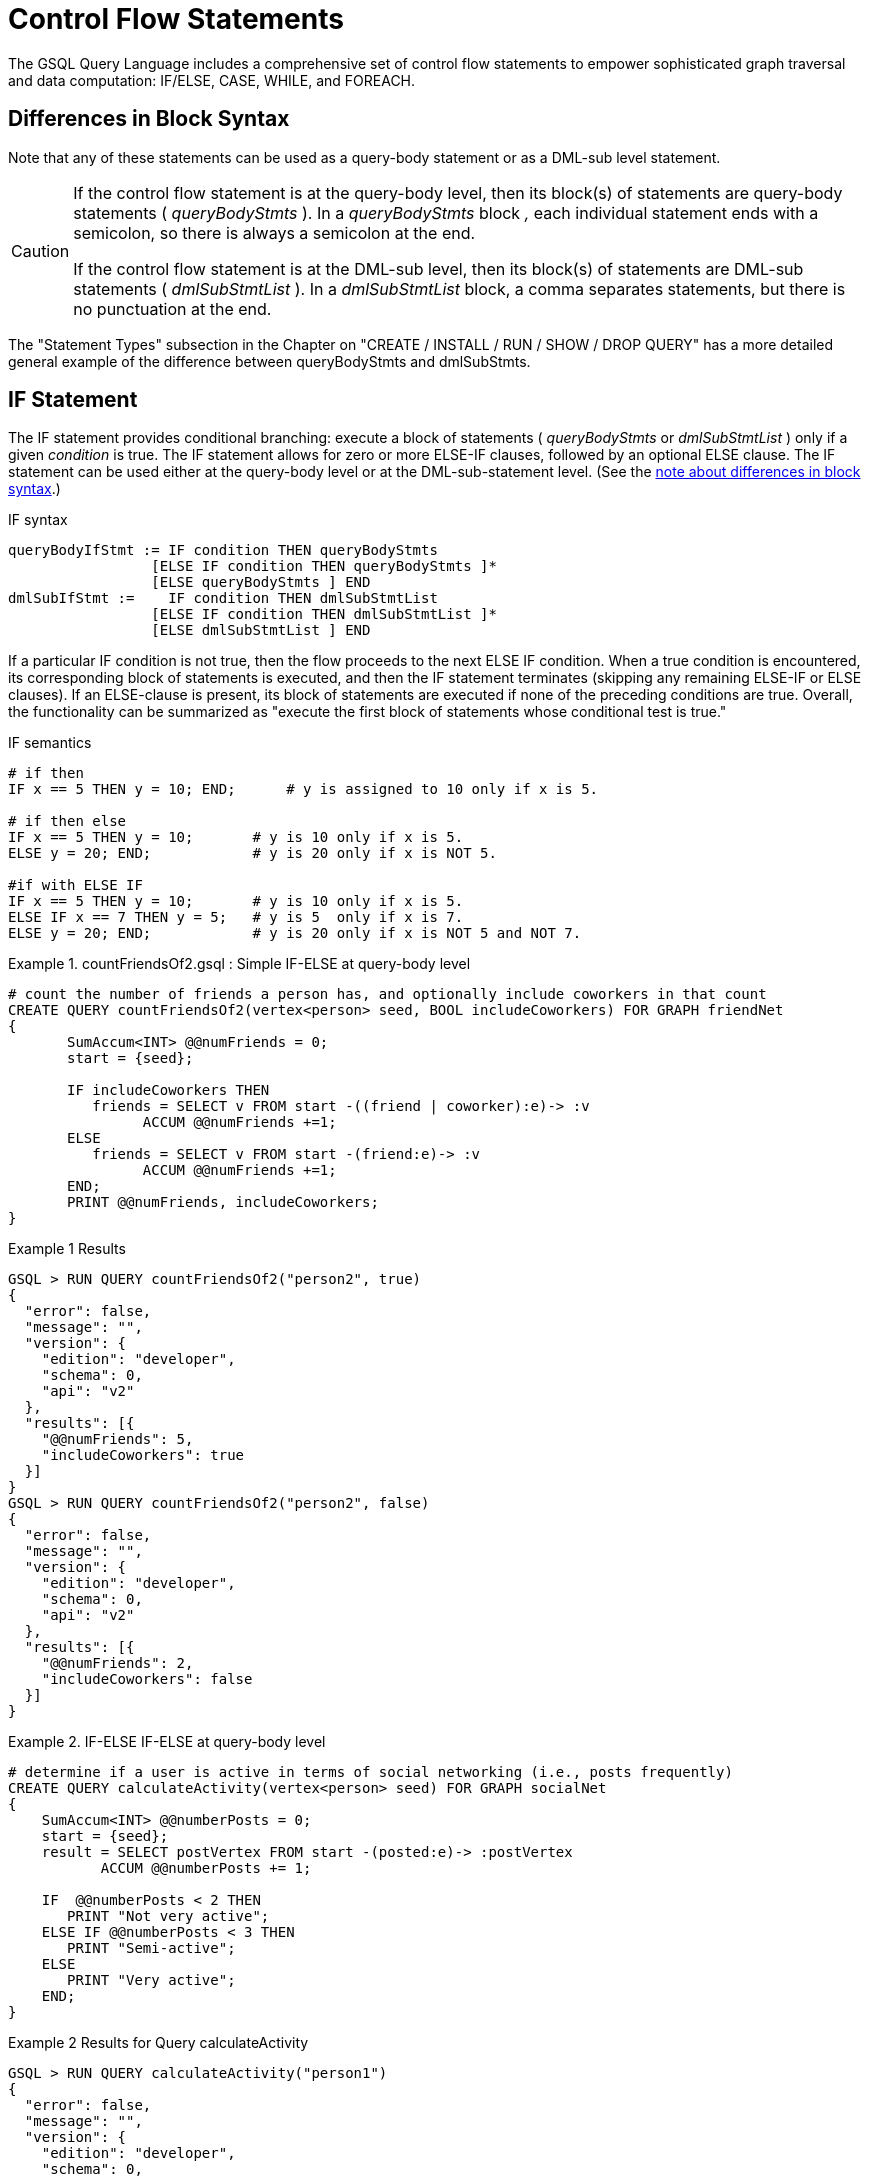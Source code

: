 = Control Flow Statements

The GSQL Query Language includes a comprehensive set of control flow statements to empower sophisticated graph traversal and data computation: IF/ELSE, CASE, WHILE, and FOREACH.

== Differences in Block Syntax

Note that any of these statements can be used as a query-body statement or as a DML-sub level statement.

[CAUTION]
====
If the control flow statement is at the query-body level, then its block(s) of statements are query-body statements ( _queryBodyStmts_ ). In a _queryBodyStmts_ block _,_ each individual statement ends with a semicolon, so there is always a semicolon at the end.

If the control flow statement is at the DML-sub level, then its block(s) of statements are DML-sub statements ( _dmlSubStmtList_ ). In a _dmlSubStmtList_ block, a comma separates statements, but there is no punctuation at the end.
====

The "Statement Types" subsection in the Chapter on "CREATE / INSTALL / RUN / SHOW / DROP QUERY" has a more detailed general example of the difference between queryBodyStmts and dmlSubStmts.

== IF Statement

The IF statement provides conditional branching: execute a block of statements ( _queryBodyStmts_ or _dmlSubStmtList_ ) only if a given _condition_ is true. The IF statement allows for zero or more ELSE-IF clauses, followed by an optional ELSE clause. The IF statement can be used either at the query-body level or at the DML-sub-statement level. (See the xref:querying:control-flow-statements.adoc#_differences_in_block_syntax[note about differences in block syntax].)

.IF syntax

[source,gsql]
----
queryBodyIfStmt := IF condition THEN queryBodyStmts
                 [ELSE IF condition THEN queryBodyStmts ]*
                 [ELSE queryBodyStmts ] END
dmlSubIfStmt :=    IF condition THEN dmlSubStmtList
                 [ELSE IF condition THEN dmlSubStmtList ]*
                 [ELSE dmlSubStmtList ] END
----



If a particular IF condition is not true, then the flow proceeds to the next ELSE IF condition.  When a true condition is encountered, its corresponding block of statements is executed, and then the IF statement terminates (skipping any remaining ELSE-IF or ELSE clauses). If an ELSE-clause is present, its block of statements are executed if none of the preceding conditions are true. Overall, the functionality can be summarized as "execute the first block of statements whose conditional test is true."

.IF semantics

[source,gsql]
----
# if then
IF x == 5 THEN y = 10; END;      # y is assigned to 10 only if x is 5.

# if then else
IF x == 5 THEN y = 10;       # y is 10 only if x is 5.
ELSE y = 20; END;            # y is 20 only if x is NOT 5.

#if with ELSE IF
IF x == 5 THEN y = 10;       # y is 10 only if x is 5.
ELSE IF x == 7 THEN y = 5;   # y is 5  only if x is 7.
ELSE y = 20; END;            # y is 20 only if x is NOT 5 and NOT 7.
----



.Example 1. countFriendsOf2.gsql : Simple IF-ELSE at query-body level

[source,gsql]
----
# count the number of friends a person has, and optionally include coworkers in that count
CREATE QUERY countFriendsOf2(vertex<person> seed, BOOL includeCoworkers) FOR GRAPH friendNet
{
       SumAccum<INT> @@numFriends = 0;
       start = {seed};

       IF includeCoworkers THEN
          friends = SELECT v FROM start -((friend | coworker):e)-> :v
                ACCUM @@numFriends +=1;
       ELSE
          friends = SELECT v FROM start -(friend:e)-> :v
                ACCUM @@numFriends +=1;
       END;
       PRINT @@numFriends, includeCoworkers;
}
----



.Example 1 Results

[source,gsql]
----
GSQL > RUN QUERY countFriendsOf2("person2", true)
{
  "error": false,
  "message": "",
  "version": {
    "edition": "developer",
    "schema": 0,
    "api": "v2"
  },
  "results": [{
    "@@numFriends": 5,
    "includeCoworkers": true
  }]
}
GSQL > RUN QUERY countFriendsOf2("person2", false)
{
  "error": false,
  "message": "",
  "version": {
    "edition": "developer",
    "schema": 0,
    "api": "v2"
  },
  "results": [{
    "@@numFriends": 2,
    "includeCoworkers": false
  }]
}
----



.Example 2. IF-ELSE IF-ELSE at query-body level

[source,gsql]
----
# determine if a user is active in terms of social networking (i.e., posts frequently)
CREATE QUERY calculateActivity(vertex<person> seed) FOR GRAPH socialNet
{
    SumAccum<INT> @@numberPosts = 0;
    start = {seed};
    result = SELECT postVertex FROM start -(posted:e)-> :postVertex
           ACCUM @@numberPosts += 1;

    IF  @@numberPosts < 2 THEN
       PRINT "Not very active";
    ELSE IF @@numberPosts < 3 THEN
       PRINT "Semi-active";
    ELSE
       PRINT "Very active";
    END;
}
----



.Example 2 Results for Query calculateActivity

[source,gsql]
----
GSQL > RUN QUERY calculateActivity("person1")
{
  "error": false,
  "message": "",
  "version": {
    "edition": "developer",
    "schema": 0,
    "api": "v2"
  },
  "results": [{"Not very active": "Not very active"}]
}
GSQL > RUN QUERY calculateActivity("person5")
{
  "error": false,
  "message": "",
  "version": {
    "edition": "developer",
    "schema": 0,
    "api": "v2"
  },
  "results": [{"Semi-active": "Semi-active"}]
}
----



.Example 3. Nested IF at query-body level

[source,gsql]
----
# use a more advanced activity calculation, taking into account number of posts
# and number of likes that a user made
CREATE QUERY calculateInDepthActivity(vertex<person> seed) FOR GRAPH socialNet
{
    SumAccum<INT> @@numberPosts = 0;
    SumAccum<INT> @@numberLikes = 0;
    start = {seed};
    result = SELECT postVertex FROM start -(posted:e)-> :postVertex
           ACCUM @@numberPosts += 1;
    result = SELECT likedPost FROM start -(liked:e)-> :likedPost
           ACCUM @@numberLikes += 1;

    IF @@numberPosts < 2 THEN
        IF @@numberLikes < 1 THEN
            PRINT "Not very active";
        ELSE
            PRINT "Semi-active";
        END;
    ELSE IF @@numberPosts < 3 THEN
        IF @@numberLikes < 2 THEN
            PRINT "Semi-active";
        ELSE
            PRINT "Active";
        END;
    ELSE
        PRINT "Very active";
    END;
}
----



.Example 3 Results for Query calculateInDepthActivity

[source,gsql]
----
GSQL > RUN QUERY calculateInDepthActivity("person1")
{
  "error": false,
  "message": "",
  "version": {
    "edition": "developer",
    "schema": 0,
    "api": "v2"
  },
  "results": [{"Semi-active": "Semi-active"}]
}
----



.Example 4. Nested IF at DML-sub level

[source,gsql]
----
# give each user post an accumulated rating based on the subject and how many likes it has
# This query is equivalent to the query ratePosts shown above
CREATE QUERY ratePosts2() FOR GRAPH socialNet {
    SumAccum<INT> @rating = 0;
    allPeople = {person.*};

    results = SELECT v FROM allPeople -(:e)-> post:v
        ACCUM IF e.type == "posted" THEN
                IF v.subject == "cats" THEN
                  v.@rating += -1     # -1 if post is about cats
                ELSE IF v.subject == "Graphs" THEN
                  v.@rating += 2      # +2 if post is about graphs
                ELSE IF v.subject == "tigergraph" THEN
                  v.@rating += 10     # +10 if post is about tigergraph
                END
              ELSE IF e.type == "liked" THEN
                v.@rating += 3                            # +3 each time post was liked
            END
        ORDER BY v.@rating DESC
        LIMIT 5;
    PRINT results;
}
----



.Example 4 Results for Query ratePosts2

[source,gsql]
----
GSQL > RUN QUERY ratePosts2()
{
  "error": false,
  "message": "",
  "version": {
    "edition": "developer",
    "schema": 0,
    "api": "v2"
  },
  "results": [{"results": [
    {
      "v_id": "6",
      "attributes": {
        "postTime": "2011-02-05 02:02:05",
        "subject": "tigergraph",
        "@rating": 13
      },
      "v_type": "post"
    },
    {
      "v_id": "0",
      "attributes": {
        "postTime": "2010-01-12 11:22:05",
        "subject": "Graphs",
        "@rating": 11
      },
      "v_type": "post"
    },
    {
      "v_id": "1",
      "attributes": {
        "postTime": "2011-03-03 23:02:00",
        "subject": "tigergraph",
        "@rating": 10
      },
      "v_type": "post"
    },
    {
      "v_id": "5",
      "attributes": {
        "postTime": "2011-02-06 01:02:02",
        "subject": "tigergraph",
        "@rating": 10
      },
      "v_type": "post"
    },
    {
      "v_id": "4",
      "attributes": {
        "postTime": "2011-02-07 05:02:51",
        "subject": "coffee",
        "@rating": 6
      },
      "v_type": "post"
    }
  ]}]
}
----



== CASE Statement

The CASE statement provides conditional branching: execute a block of statements only if a given condition is true. CASE statements can be used as query-body statements or DML-sub-statements. (See the https://doc.tigergraph.com/2.1.3/GSQL-Language-Reference-Part-2---Querying.html#GSQLLanguageReferencePart2-Querying-queryBlock_vs_DMLSub_warning[note about differences in block syntax].)

.CASE syntax

[source,gsql]
----
queryBodyCaseStmt := CASE  (WHEN condition THEN queryBodyStmts)+ [ELSE queryBodyStmts] END
               | CASE expr (WHEN constant  THEN queryBodyStmts)+ [ELSE queryBodyStmts] END
dmlSubCaseStmt := CASE     (WHEN condition THEN dmlSubStmtList)+ [ELSE dmlSubStmtList] END
               | CASE expr (WHEN constant  THEN dmlSubStmtList)+ [ELSE dmlSubStmtList] END
----



One CASE statement contains one or more WHEN-THEN clauses, each WHEN presenting one expression. The CASE statement may also have one ELSE clause whose statements are executed if none of the preceding conditions are true.

There are two syntaxes of the CASE statement: one equivalent to an if-else statement, and the other is structured like a switch statement. The if-else version evaluates the boolean _condition_ within each WHEN-clause and executes the first block of statements whose _condition_ is true. The optional concluding ELSE-clause is executed only if all WHEN-clause conditions are false.

The switch version evaluates the expression following the keyword WHEN and compares its value to the expression immediately following the keyword CASE. These expressions do not need to be boolean; the CASE statement compares pairs of expressions to see if their values are equal. The first WHEN-THEN clause to have an expression value equal to the CASE expression value is executed; the remaining clauses are skipped. The optional ELSE-clause is executed only if no WHEN-clause expression has a value matching the CASE value.

.CASE Semantics

[source,gsql]
----
STRING drink = "Juice";

# CASE statement: if-else version
CASE
  WHEN drink == "Juice" THEN @@calories += 50
  WHEN drink == "Soda"  THEN @@calories += 120
  ...
  ELSE @@calories = 0       # Optional else-clause
END
# Since drink = "Juice", 50 will be added to calories

# CASE statement: switch version
CASE drink
  WHEN "Juice" THEN @@calories += 50
  WHEN "Soda"  THEN @@calories += 120
  ...
  ELSE  @@calories = 0    # Optional else-clause
END
# Since drink = "Juice", 50 will be added to calories
----



.Example 1. CASE as IF-ELSE

[source,gsql]
----
# Display the total number times connected users posted about a certain subject
CREATE QUERY userNetworkPosts (vertex<person> seedUser, STRING subjectName) FOR GRAPH socialNet {
    SumAccum<INT> @@topicSum = 0;
    OrAccum @visited;
    reachableVertices = {};            # empty vertex set
    visitedVertices (ANY) = {seedUser};  # set that can contain ANY type of vertex

    WHILE visitedVertices.size() !=0 DO        # loop terminates when all neighbors are visited
        visitedVertices = SELECT s              # s is all neighbors of visitedVertices which have not been visited
            FROM visitedVertices-(:e)->:s
            WHERE s.@visited == false
            ACCUM s.@visited = true,
                CASE
                    WHEN s.type == "post" and s.subject == subjectName THEN @@topicSum += 1
                END;
    END;
    PRINT @@topicSum;
}
----



.Example 1 Results for Query userNetworkPosts

[source,gsql]
----
GSQL > RUN QUERY userNetworkPosts("person1", "Graphs")
{
  "error": false,
  "message": "",
  "version": {
    "edition": "developer",
    "schema": 0,
    "api": "v2"
  },
  "results": [{"@@topicSum": 3}]
}
----



.Example 2. CASE as switch

[source,gsql]
----
# tally male and female friends of the starting vertex
CREATE QUERY countGenderOfFriends(vertex<person> seed) FOR GRAPH socialNet {
       SumAccum<INT> @@males = 0;
       SumAccum<INT> @@females = 0;
       SumAccum<INT> @@unknown = 0;
       startingVertex = {seed};

       people = SELECT v FROM startingVertex -(friend:e)->:v
       	        ACCUM CASE v.gender
	      	      WHEN "Male" THEN @@males += 1
		   		  WHEN "Female" THEN @@females +=1
		    	  ELSE @@unknown += 1
		   	    END;
	PRINT @@males, @@females, @@unknown;
}
----



.Example 2 Results for Query countGenderOfFriends

[source,gsql]
----
GSQL > RUN QUERY countGenderOfFriends("person4")
{
  "error": false,
  "message": "",
  "version": {
    "edition": "developer",
    "schema": 0,
    "api": "v2"
  },
  "results": [{
    "@@males": 2,
    "@@unknown": 0,
    "@@females": 1
  }]
}
----



.Example 3. Multiple CASE statements

[source,gsql]
----
# give each social network user a social impact score which accumulates
# based on how many friends and posts they have
CREATE QUERY scoreSocialImpact() FOR GRAPH socialNet api("v2") {
       SumAccum<INT> @socialImpact = 0;
       allPeople = {person.*};
       people = SELECT v FROM allPeople:v
              ACCUM CASE WHEN v.outdegree("friend") > 1 THEN v.@socialImpact +=1 END, # +1 point for having > 1 friend
                    CASE WHEN v.outdegree("friend") > 2 THEN v.@socialImpact +=1 END, # +1 point for having > 2 friends
                    CASE WHEN v.outdegree("posted") > 1 THEN v.@socialImpact +=1 END, # +1 point for having > 1 posts
                    CASE WHEN v.outdegree("posted") > 3 THEN v.@socialImpact +=2 END; # +2 points for having > 2 posts
       #PRINT people.@socialImpact;       // api v1
       PRINT people[people.@socialImpact]; // api v2
}
----



.Example 3 Results for Query scoreSocialImpact

[source,gsql]
----
GSQL > RUN QUERY scoreSocialImpact()
{
  "error": false,
  "message": "",
  "version": {
    "edition": "developer",
    "schema": 0,
    "api": "v2"
  },
  "results": [{"people": [
    {
      "v_id": "person4",
      "attributes": {"people.@socialImpact": 2},
      "v_type": "person"
    },
    {
      "v_id": "person3",
      "attributes": {"people.@socialImpact": 1},
      "v_type": "person"
    },
    {
      "v_id": "person7",
      "attributes": {"people.@socialImpact": 2},
      "v_type": "person"
    },
    {
      "v_id": "person1",
      "attributes": {"people.@socialImpact": 1},
      "v_type": "person"
    },
    {
      "v_id": "person5",
      "attributes": {"people.@socialImpact": 2},
      "v_type": "person"
    },
    {
      "v_id": "person6",
      "attributes": {"people.@socialImpact": 2},
      "v_type": "person"
    },
    {
      "v_id": "person2",
      "attributes": {"people.@socialImpact": 1},
      "v_type": "person"
    },
    {
      "v_id": "person8",
      "attributes": {"people.@socialImpact": 3},
      "v_type": "person"
    }
  ]}]
}
----



.Example 4. Nested CASE statements

[source,gsql]
----
# give each user post a rating based on the subject and how many likes it has
CREATE QUERY ratePosts() FOR GRAPH socialNet api("v2") {
  SumAccum<INT> @rating = 0;
  allPeople = {person.*};

  results = SELECT v FROM allPeople -(:e)-> post:v
    ACCUM CASE e.type
      WHEN "posted" THEN
        CASE
          WHEN v.subject == "cats" THEN v.@rating += -1    # -1 if post about cats
          WHEN v.subject == "Graphs" THEN v.@rating += 2   # +2 if post about graphs
          WHEN v.subject == "tigergraph" THEN v.@rating += 10 # +10 if post about tigergraph
          END
      WHEN "liked" THEN v.@rating += 3                 # +3 each time post was liked
      END;
  #PRINT results.@rating; // api v1
  PRINT results[results.@rating]; // api v2
}
----



.Example 4 Results for Query ratePosts

[source,gsql]
----
GSQL > RUN QUERY ratePosts()
{
  "error": false,
  "message": "",
  "version": {
    "edition": "developer",
    "schema": 0,
    "api": "v2"
  },
  "results": [{"results": [
    {
      "v_id": "0",
      "attributes": {"results.@rating": 11},
      "v_type": "post"
    },
    {
      "v_id": "10",
      "attributes": {"results.@rating": 2},
      "v_type": "post"
    },
    {
      "v_id": "2",
      "attributes": {"results.@rating": 0},
      "v_type": "post"
    },
    {
      "v_id": "4",
      "attributes": {"results.@rating": 6},
      "v_type": "post"
    },
    {
      "v_id": "9",
      "attributes": {"results.@rating": -1},
      "v_type": "post"
    },
    {
      "v_id": "3",
      "attributes": {"results.@rating": 2},
      "v_type": "post"
    },
    {
      "v_id": "5",
      "attributes": {"results.@rating": 10},
      "v_type": "post"
    },
    {
      "v_id": "7",
      "attributes": {"results.@rating": 2},
      "v_type": "post"
    },
    {
      "v_id": "1",
      "attributes": {"results.@rating": 10},
      "v_type": "post"
    },
    {
      "v_id": "11",
      "attributes": {"results.@rating": -1},
      "v_type": "post"
    },
    {
      "v_id": "8",
      "attributes": {"results.@rating": 2},
      "v_type": "post"
    },
    {
      "v_id": "6",
      "attributes": {"results.@rating": 13},
      "v_type": "post"
    }
  ]}]
}
----



== WHILE Statement

The WHILE statement provides unbounded iteration over a block of statements. WHILE statements can be used as query-body statements or DML-sub-statements. (See the xref:querying:control-flow-statements.adoc#_differences_in_block_syntax[note about differences in block syntax].)

.WHILE syntax

[source,gsql]
----
queryBodyWhileStmt := WHILE condition [LIMIT simpleSize] DO queryBodyStmts END
dmlSubWhileStmt :=    WHILE condition [LIMIT simpleSize] DO dmlSubStmtList END
simpleSize := integer | varName | paramName
----



The WHILE statement iterates over its body ( _queryBodyStmts_ or _dmlSubStmtList_ ) until the _condition_ evaluates to false or until the iteration limit is met.  A _condition_ is any expression that evaluates to a boolean.  The condition is evaluated before each iteration. `CONTINUE` statements can be used to change the control flow within the while block. `BREAK` statements can be used to exit the while loop.

A WHILE statement may have an optional LIMIT clause.  LIMIT clauses has a constant positive integer value or integer variable to constrain the maximum number of loop iterations.  The example below demonstrates how the LIMIT behaves.

[CAUTION]
====
If a limit value is not specified, it is possible for a WHILE loop to iterate infinitely. It is the responsibility of the query author to design the condition logic so that it is guaranteed to eventually be true (or to set a limit).
====

.WHILE LIMIT semantics

[source,gsql]
----
# These three WHILE statements behave the same.  Each terminates when
# (v.size == 0) or after 5 iterations of the loop.
WHILE v.size() !=0 LIMIT 5 DO
    # Some statements		
END;

INT iter = 0;
WHILE (v.size() !=0) AND (iter < 5) DO
	# Some statements
    iter = iter + 1;		
END;

INT iter = 0;
WHILE v.size() !=0 DO
    IF iter == 5 THEN  BREAK;  END;
    # Some statements	
	iter = iter + 1;	
END;
----



Below are a number of examples that demonstrate the use of WHILE statements.

.Example 1. Simple WHILE loop

[source,gsql]
----
# find all vertices which are reachable from a starting seed vertex (i.e., breadth-first search)
CREATE QUERY reachable(vertex<person> seed) FOR GRAPH workNet
{
    OrAccum @visited;
    reachableVertices = {};        # empty vertex set
    visitedVertices (ANY) = {seed};  # set that can contain ANY type of vertex

    WHILE visitedVertices.size() !=0 DO        # loop terminates when all neighbors are visited
        visitedVertices = SELECT s              # s is all neighbors of visitedVertices which have not been visited
                FROM visitedVertices-(:e)->:s
                WHERE s.@visited == false
                POST-ACCUM s.@visited = true;
        reachableVertices = reachableVertices UNION visitedVertices;
    END;
    PRINT reachableVertices;
}
----



.reachable Results

[source,gsql]
----
GSQL > RUN QUERY reachable("person1")
{
  "error": false,
  "message": "",
  "version": {
    "edition": "developer",
    "schema": 0,
    "api": "v2"
  },
  "results": [{"reachableVertices": [
    {
      "v_id": "person3",
      "attributes": {
        "interestList": ["teaching"],
        "skillSet": [ 6, 1, 4 ],
        "skillList": [ 4, 1, 6 ],
        "locationId": "jp",
        "interestSet": ["teaching"],
        "@visited": true,
        "id": "person3"
      },
      "v_type": "person"
    },
    {
      "v_id": "person9",
      "attributes": {
        "interestList": [ "financial", "teaching" ],
        "skillSet": [ 2, 7, 4 ],
        "skillList": [ 4, 7, 2 ],
        "locationId": "us",
        "interestSet": [ "teaching", "financial" ],
        "@visited": true,
        "id": "person9"
      },
      "v_type": "person"
    },
    {
      "v_id": "person4",
      "attributes": {
        "interestList": ["football"],
        "skillSet": [ 10, 1, 4 ],
        "skillList": [ 4, 1, 10 ],
        "locationId": "us",
        "interestSet": ["football"],
        "@visited": true,
        "id": "person4"
      },
      "v_type": "person"
    },
    {
      "v_id": "person7",
      "attributes": {
        "interestList": [ "art", "sport" ],
        "skillSet": [ 6, 8 ],
        "skillList": [ 8, 6 ],
        "locationId": "us",
        "interestSet": [ "sport", "art" ],
        "@visited": true,
        "id": "person7"
      },
      "v_type": "person"
    },
    {
      "v_id": "person1",
      "attributes": {
        "interestList": [ "management", "financial" ],
        "skillSet": [ 3, 2, 1 ],
        "skillList": [ 1, 2, 3 ],
        "locationId": "us",
        "interestSet": [ "financial", "management" ],
        "@visited": true,
        "id": "person1"
      },
      "v_type": "person"
    },
    {
      "v_id": "person5",
      "attributes": {
        "interestList": [ "sport", "financial", "engineering" ],
        "skillSet": [ 5, 2, 8 ],
        "skillList": [ 8, 2, 5 ],
        "locationId": "can",
        "interestSet": [ "engineering", "financial", "sport" ],
        "@visited": true,
        "id": "person5"
      },
      "v_type": "person"
    },
    {
      "v_id": "person6",
      "attributes": {
        "interestList": [ "music", "art" ],
        "skillSet": [ 10, 7 ],
        "skillList": [ 7, 10 ],
        "locationId": "jp",
        "interestSet": [ "art", "music" ],
        "@visited": true,
        "id": "person6"
      },
      "v_type": "person"
    },
    {
      "v_id": "person2",
      "attributes": {
        "interestList": ["engineering"],
        "skillSet": [ 6, 5, 3, 2 ],
        "skillList": [ 2, 3, 5, 6 ],
        "locationId": "chn",
        "interestSet": ["engineering"],
        "@visited": true,
        "id": "person2"
      },
      "v_type": "person"
    },
    {
      "v_id": "person8",
      "attributes": {
        "interestList": ["management"],
        "skillSet": [ 2, 5, 1 ],
        "skillList": [ 1, 5, 2 ],
        "locationId": "chn",
        "interestSet": ["management"],
        "@visited": true,
        "id": "person8"
      },
      "v_type": "person"
    },
    {
      "v_id": "company3",
      "attributes": {
        "country": "jp",
        "@visited": true,
        "id": "company3"
      },
      "v_type": "company"
    },
    {
      "v_id": "company2",
      "attributes": {
        "country": "chn",
        "@visited": true,
        "id": "company2"
      },
      "v_type": "company"
    },
    {
      "v_id": "company1",
      "attributes": {
        "country": "us",
        "@visited": true,
        "id": "company1"
      },
      "v_type": "company"
    },
    {
      "v_id": "person10",
      "attributes": {
        "interestList": [ "football", "sport" ],
        "skillSet": [3],
        "skillList": [3],
        "locationId": "us",
        "interestSet": [ "sport", "football" ],
        "@visited": true,
        "id": "person10"
      },
      "v_type": "person"
    }
  ]}]
}
----



.Example 2. WHILE loop using a LIMIT

[source,gsql]
----
# find all vertices which are reachable within two hops from a starting seed vertex (i.e., breadth-first search)
CREATE QUERY reachableWithinTwo(vertex<person> seed) FOR GRAPH workNet
{
    OrAccum @visited;
    reachableVertices = {};        # empty vertex set
    visitedVertices (ANY) = {seed};  # set that can contain ANY type of vertex

    WHILE visitedVertices.size() !=0 LIMIT 2 DO # loop terminates when all neighbors within 2-hops of the seed vertex are visited
        visitedVertices = SELECT s               # s is all neighbors of visitedVertices which have not been visited
                FROM visitedVertices-(:e)->:s
                WHERE s.@visited == false
                POST-ACCUM s.@visited = true;
        reachableVertices = reachableVertices UNION visitedVertices;
    END;
    PRINT reachableVertices;
}
----



.reachableWithinTwo Results

[source,gsql]
----
GSQL > RUN QUERY reachableWithinTwo("person1")
{
  "error": false,
  "message": "",
  "version": {
    "edition": "developer",
    "schema": 0,
    "api": "v2"
  },
  "results": [{"reachableVertices": [
    {
      "v_id": "person4",
      "attributes": {
        "interestList": ["football"],
        "skillSet": [ 10, 1, 4 ],
        "skillList": [ 4, 1, 10 ],
        "locationId": "us",
        "interestSet": ["football"],
        "@visited": true,
        "id": "person4"
      },
      "v_type": "person"
    },
    {
      "v_id": "person3",
      "attributes": {
        "interestList": ["teaching"],
        "skillSet": [ 6, 1, 4 ],
        "skillList": [ 4, 1, 6 ],
        "locationId": "jp",
        "interestSet": ["teaching"],
        "@visited": true,
        "id": "person3"
      },
      "v_type": "person"
    },
    {
      "v_id": "person9",
      "attributes": {
        "interestList": [ "financial", "teaching" ],
        "skillSet": [ 2, 7, 4 ],
        "skillList": [ 4, 7, 2 ],
        "locationId": "us",
        "interestSet": [ "teaching", "financial" ],
        "@visited": true,
        "id": "person9"
      },
      "v_type": "person"
    },
    {
      "v_id": "person5",
      "attributes": {
        "interestList": [ "sport", "financial", "engineering" ],
        "skillSet": [ 5, 2, 8 ],
        "skillList": [ 8, 2, 5 ],
        "locationId": "can",
        "interestSet": [ "engineering", "financial", "sport" ],
        "@visited": true,
        "id": "person5"
      },
      "v_type": "person"
    },
    {
      "v_id": "person6",
      "attributes": {
        "interestList": [ "music", "art" ],
        "skillSet": [ 10, 7 ],
        "skillList": [ 7, 10 ],
        "locationId": "jp",
        "interestSet": [ "art", "music" ],
        "@visited": true,
        "id": "person6"
      },
      "v_type": "person"
    },
    {
      "v_id": "person10",
      "attributes": {
        "interestList": [ "football", "sport" ],
        "skillSet": [3],
        "skillList": [3],
        "locationId": "us",
        "interestSet": [ "sport", "football" ],
        "@visited": true,
        "id": "person10"
      },
      "v_type": "person"
    },
    {
      "v_id": "person8",
      "attributes": {
        "interestList": ["management"],
        "skillSet": [ 2, 5, 1 ],
        "skillList": [ 1, 5, 2 ],
        "locationId": "chn",
        "interestSet": ["management"],
        "@visited": true,
        "id": "person8"
      },
      "v_type": "person"
    },
    {
      "v_id": "company1",
      "attributes": {
        "country": "us",
        "@visited": true,
        "id": "company1"
      },
      "v_type": "company"
    },
    {
      "v_id": "person2",
      "attributes": {
        "interestList": ["engineering"],
        "skillSet": [ 6, 5, 3, 2 ],
        "skillList": [ 2, 3, 5, 6 ],
        "locationId": "chn",
        "interestSet": ["engineering"],
        "@visited": true,
        "id": "person2"
      },
      "v_type": "person"
    },
    {
      "v_id": "company2",
      "attributes": {
        "country": "chn",
        "@visited": true,
        "id": "company2"
      },
      "v_type": "company"
    },
    {
      "v_id": "person7",
      "attributes": {
        "interestList": [ "art", "sport" ],
        "skillSet": [ 6, 8 ],
        "skillList": [ 8, 6 ],
        "locationId": "us",
        "interestSet": [ "sport", "art" ],
        "@visited": true,
        "id": "person7"
      },
      "v_type": "person"
    },
    {
      "v_id": "person1",
      "attributes": {
        "interestList": [ "management", "financial" ],
        "skillSet": [ 3, 2, 1 ],
        "skillList": [ 1, 2, 3 ],
        "locationId": "us",
        "interestSet": [ "financial", "management" ],
        "@visited": true,
        "id": "person1"
      },
      "v_type": "person"
    }
  ]}]
}
----



== FOREACH Statement

The FOREACH statement provides bounded iteration over a block of statements. FOREACH statements can be used as query-body statements or DML-sub-statements. (See the xref:querying:control-flow-statements.adoc#_differences_in_block_syntax[note about differences in block syntax].)

.FOREACH syntax

[source,gsql]
----
queryBodyForEachStmt := FOREACH forEachControl DO queryBodyStmts END
dmlSubForEachStmt :=    FOREACH forEachControl DO dmlSubStmtList END

forEachControl := ( iterationVar | "(" keyVar ("," valueVar)+ ")") (IN | ":") setBagExpr
                | iterationVar IN RANGE "[" expr "," expr"]" ["." STEP(" expr ")"]
iterationVar := name
keyVar := name
valueVar := name
----



The formal syntax for forEachControl appears complex.  It can be broken down into the following cases:

* name IN setBagExpr
* (key, value) pair IN setBagExpr // because it's a Map
* name IN RANGE [ expr, expr ]
* name IN RANGE [ expr, expr ].STEP ( expr )

Note that setBagExpr includes container accumulators and explicit sets.

[NOTE]
====
The FOREACH statement has the following restrictions:

* In a DML-sub level FOREACH, it is never permissible to update the loop variable (the variable declared before IN, e.g., var in "FOREACH var IN setBagExpr").
* In a query-body level FOREACH, in most cases it is not permissible to update the loop variable.  The following exceptions apply:
 ** If the iteration is over a ListAccum, its values can be updated.
 ** If the iteration is over a MapAccum, its values can be updated, but its keys cannot.
* If the iteration is over a set of vertices, it is not permissible to access (read or write) their vertex-attached accumulators.
* A query-body-level FOREACH cannot iterate over a set or bag of constants. For example, FOREACH i in (1,2,3) is not supported. However, DML-sub FOREACH does support this.
====

=== FOREACH ... IN RANGE

The FOREACH statement has an optional RANGE clause RANGE[expr, expr], which can be used to define the iteration collection. Optionally, the range may specify a step size: +
RANGE[expr, expr].STEP(expr)

Each expr must evaluate to an integer. Any of the integers may be negative, but the step expr may not be 0.

The clause RANGE[a,b].STEP(c)  produces the sequence of integers from a to b, inclusive, with step size c.  That is, +
(a, a+c, a+2*c, a+3*c, ... a+k*c), where k = the largest integer such that |k*c| ≤ |b-a|.

If the .STEP method is not given, then the step size c = 1.

.Nested FOREACH IN RANGE with MapAccum

[source,gsql]
----
CREATE QUERY foreachRangeEx() FOR GRAPH socialNet {
  ListAccum<INT> @@t;
  Start = {person.*};
  FOREACH i IN RANGE[0, 2] DO
    @@t += i;
    L = SELECT Start
        FROM Start
        WHERE Start.id == "person1"
        ACCUM
          FOREACH j IN RANGE[0, i] DO
            @@t += j
          END
        ;
  END;
  PRINT @@t;
}
----



.Results for Query foreachRangeEx

[source,gsql]
----
GSQL > RUN QUERY foreachRangeEx()
{
  "error": false,
  "message": "",
  "version": {
    "edition": "developer",
    "schema": 0,
    "api": "v2"
  },
  "results": [{"@@t": [ 0, 0, 1, 0, 1, 2, 0, 1, 2 ]}]
}
----



.FOREACH IN RANGE with step

[source,gsql]
----
CREATE QUERY foreachRangeStep(INT a, INT b, INT c) FOR GRAPH minimalNet {
  ListAccum<INT> @@t;
  FOREACH i IN RANGE[a,b].step(c) DO
    @@t += i;
  END;
  PRINT @@t;
}
----



The step value can be positive for an ascending range or negative for a descending range.  If the step has the wrong polarity, then the loop has zero iterations; that is, the exit condition is already satisfied.

.foreachRangeStep.json Results

[source,gsql]
----
GSQL > RUN QUERY foreachRangeStep(100,0,-9)
{
  "error": false,
  "message": "",
  "version": {
    "edition": "developer",
    "schema": 0,
    "api": "v2"
  },
  "results": [{"@@t": [
    100,
    91,
    82,
    73,
    64,
    55,
    46,
    37,
    28,
    19,
    10,
    1
  ]}]
}
GSQL > RUN QUERY foreachRangeStep(-100,100,-9)
{
  "error": false,
  "message": "",
  "version": {
    "edition": "developer",
    "schema": 0,
    "api": "v2"
  },
  "results": [{"@@t": []}]
}
----



=== Query-body-level FOREACH Examples

.Example 1 - FOREACH with ListAccum

[source,gsql]
----
# Count the number of companies whose country matches the provided string
CREATE QUERY companyCount(STRING countryName) FOR GRAPH workNet {
  ListAccum<STRING> @@companyList;
  INT countryCount;
  start = {ANY};                        # start will have a set of all vertex types

  s = SELECT v FROM start:v             # get all vertices
      WHERE v.type == "company"         # that have a type of "company"
      ACCUM @@companyList += v.country; # append the country attribute from all company vertices to the ListAccum

  # Iterate the ListAccum and compare each element to the countryName parameter
  FOREACH item in @@companyList DO
    IF item == countryName THEN
       countryCount = countryCount + 1;
    END;
  END;
  PRINT countryCount;
}
----



.companyCount Results

[source,gsql]
----
GSQL > RUN QUERY companyCount("us")
{
  "error": false,
  "message": "",
  "version": {
    "edition": "developer",
    "schema": 0,
    "api": "v2"
  },
  "results": [{"countryCount": 2}]
}
GSQL > RUN QUERY companyCount("can")
{
  "error": false,
  "message": "",
  "version": {
    "edition": "developer",
    "schema": 0,
    "api": "v2"
  },
  "results": [{"countryCount": 1}]
}
----



.Example 2 - FOREACH with a seed set

[source,gsql]
----
#Find all company person who live in a given country
CREATE QUERY employeesByCompany(STRING country) FOR GRAPH workNet {
  ListAccum<VERTEX<company>> @@companyList;
  start = {ANY};

  # Build a list of all company vertices
  #  (these are vertex IDs only)
  s = SELECT v FROM start:v
      WHERE v.type == "company"
      ACCUM @@companyList += v;

  # Use the vertex IDs as Seeds for vertex sets
  FOREACH item IN @@companyList DO
    companyItem = {item};
    employees = SELECT t FROM companyItem -(worksFor)-> :t
                WHERE (t.locationId == country);
    PRINT employees;
  END;
}
----



.employeesByCompany Results

[source,gsql]
----
GSQL > RUN QUERY employeesByCompany("us")
{
  "error": false,
  "message": "",
  "version": {
    "edition": "developer",
    "schema": 0,
    "api": "v2"
  },
  "results": [ {"employees": []},
    {"employees": []},
    {"employees": [
      {
        "v_id": "person9",
        "attributes": {
          "interestList": [
            "financial",
            "teaching"
          ],
          "skillSet": [ 2, 7, 4 ],
          "skillList": [ 4, 7, 2 ],
          "locationId": "us",
          "interestSet": [ "teaching", "financial" ],
          "id": "person9"
        },
        "v_type": "person"
      },
      {
        "v_id": "person10",
        "attributes": {
          "interestList": [ "football", "sport" ],
          "skillSet": [3],
          "skillList": [3],
          "locationId": "us",
          "interestSet": [ "sport", "football" ],
          "id": "person10"
        },
        "v_type": "person"
      },
      {
        "v_id": "person7",
        "attributes": {
          "interestList": [ "art", "sport" ],
          "skillSet": [ 6, 8 ],
          "skillList": [ 8, 6 ],
          "locationId": "us",
          "interestSet": [ "sport", "art" ],
          "id": "person7"
        },
        "v_type": "person"
      }
    ]},
    {"employees": [
      {
        "v_id": "person4",
        "attributes": {
          "interestList": ["football"],
          "skillSet": [ 10, 1, 4 ],
          "skillList": [ 4, 1, 10 ],
          "locationId": "us",
          "interestSet": ["football"],
          "id": "person4"
        },
        "v_type": "person"
      },
      {
        "v_id": "person9",
        "attributes": {
          "interestList": [ "financial", "teaching" ],
          "skillSet": [ 2, 7, 4 ],
          "skillList": [ 4, 7, 2 ],
          "locationId": "us",
          "interestSet": [ "teaching", "financial" ],
          "id": "person9"
        },
        "v_type": "person"
      },
      {
        "v_id": "person7",
        "attributes": {
          "interestList": [ "art", "sport" ],
          "skillSet": [ 6, 8 ],
          "skillList": [ 8, 6 ],
          "locationId": "us",
          "interestSet": [ "sport", "art" ],
          "id": "person7"
        },
        "v_type": "person"
      },
      {
        "v_id": "person1",
        "attributes": {
          "interestList": [ "management", "financial" ],
          "skillSet": [ 3, 2, 1 ],
          "skillList": [ 1, 2, 3 ],
          "locationId": "us",
          "interestSet": [ "financial", "management" ],
          "id": "person1"
        },
        "v_type": "person"
      }
    ]},
    {"employees": [
      {
        "v_id": "person10",
        "attributes": {
          "interestList": [
            "football",
            "sport"
          ],
          "skillSet": [3],
          "skillList": [3],
          "locationId": "us",
          "interestSet": [ "sport", "football" ],
          "id": "person10"
        },
        "v_type": "person"
      },
      {
        "v_id": "person1",
        "attributes": {
          "interestList": [ "management", "financial" ],
          "skillSet": [ 3, 2, 1 ],
          "skillList": [ 1, 2, 3 ],
          "locationId": "us",
          "interestSet": [ "financial", "management" ],
          "id": "person1"
        },
        "v_type": "person"
      }
    ]}
  ]
}
----



.Example 3 - Nested FOREACH with MapAccum

[source,gsql]
----
# Count the number of employees from a given country and list their ids
CREATE QUERY employeeByCountry(STRING countryName) FOR GRAPH workNet {
  MapAccum <STRING, ListAccum<STRING>> @@employees;

  # start will have a set of all person type vertices
  start = {person.*};

  # Build a map using person locationId as a key and a list of strings to hold multiple person ids
  s = SELECT v FROM start:v
      ACCUM @@employees += (v.locationId -> v.id);

  # Iterate the map using (key,value) pairs
  FOREACH (key,val) in @@employees DO
    IF key == countryName THEN
      PRINT val.size();

      # Nested foreach to iterate over the list of person ids
      FOREACH employee in val DO
        PRINT employee;
      END;

      # MapAccum keys are unique so we can BREAK out of the loop
      BREAK;
    END;
  END;
}
----



.employeeByCountry Results

[source,gsql]
----
GSQL > RUN QUERY employeeByCountry("us")
{
  "error": false,
  "message": "",
  "version": {
    "edition": "developer",
    "schema": 0,
    "api": "v2"
  },
  "results": [
    {"val.size()": 5},
    {"employee": "person4"},
    {"employee": "person10"},
    {"employee": "person7"},
    {"employee": "person1"},
    {"employee": "person9"}
  ]
}
----



=== DML-sub FOREACH Examples

.ACCUM FOREACH

[source,gsql]
----
# Show post topics liked by users and show total likes per topic
CREATE QUERY topicLikes() FOR GRAPH socialNet {
 SetAccum<STRING> @@personPosts;
 SumAccum<INT> @postLikes;
 MapAccum<STRING,INT> @@likesByTopic;


  start = {person.*};

  # Find all user posts and generate a set of post topics
  # (set has no duplicates)
  posts = SELECT g FROM start - (posted) -> :g
          ACCUM @@personPosts += g.subject;

  # Use set of topics to increment how many times a specfic
  #  post is liked by other users
  likedPosts = SELECT f FROM start - (liked) -> :f
               ACCUM FOREACH x in @@personPosts DO
                         CASE WHEN (f.subject == x) THEN
                           f.@postLikes += 1
                         END
                     END
               # Aggregate all liked totals by topic
               POST-ACCUM @@likesByTopic += (f.subject -> f.@postLikes);

  # Display the number of likes per topic
  PRINT @@likesByTopic;
}
----



.Results for Query topicLikes

[source,gsql]
----
GSQL > RUN QUERY topicLikes()
{
  "error": false,
  "message": "",
  "version": {
    "edition": "developer",
    "schema": 0,
    "api": "v2"
  },
  "results": [{"@@likesByTopic": {
    "cats": 3,
    "coffee": 2,
    "Graphs": 3,
    "tigergraph": 1
  }}]
}
----



.Example 1 - POST-ACCUM FOREACH

[source,gsql]
----
#Show a summary of the number of friends all persons have by gender
CREATE QUERY friendGender() FOR GRAPH socialNet {
  ListAccum<STRING> @friendGender;
  SumAccum<INT> @@maleGenderCount;
  SumAccum<INT> @@femaleGenderCount;

  start = {person.*};

  # Record a list showing each friend's gender
  socialMembers = SELECT s from start:s -(friend)-> :g
              ACCUM s.@friendGender += (g.gender)

              # Loop over each list of genders and total them
              POST-ACCUM FOREACH x in s.@friendGender DO
	                       CASE WHEN (x == "Male") THEN
	                         @@maleGenderCount += 1
	                       ELSE
	                         @@femaleGenderCount += 1
	                       END
                         END;

  PRINT @@maleGenderCount;
  PRINT @@femaleGenderCount;
}
----



.Results for Query friendGender

[source,gsql]
----
GSQL > RUN QUERY friendGender()
{
  "error": false,
  "message": "",
  "version": {
    "edition": "developer",
    "schema": 0,
    "api": "v2"
  },
  "results": [
    {"@@maleGenderCount": 11},
    {"@@femaleGenderCount": 7}
  ]
}
----



== CONTINUE and BREAK Statements

The CONTINUE and BREAK statements can only be used within a block of a WHILE or FOREACH statement.  The CONTINUE statement branches control flow to the end of the loop, skipping any remaining statements in the current iteration, and proceeding to the next iteration. That is, everything in the loop block after the CONTINUE statement will be skipped, and then the loop will continue as normal.

The BREAK statement branches control flow out of the loop, i.e., it will exit the loop and stop iteration.

Below are a number of examples that demonstrate the use of BREAK and CONTINUE.

.Continue and Break Semantics

[source,gsql]
----
# While with a continue
INT i = 0;
INT nCount = 0;
WHILE i < 10 DO
  i = i + 1;
  IF (i % 2 == 0) { CONTINUE; }
  nCount = nCount + 1;
END;
# i is 10, nCount is 5 (skips the increment for every even i).

# While with a break
i = 0;
WHILE i < 10 DO
  IF (i == 5) { BREAK; }  # When i is 5 the loop is exited
  i = i + 1;
END;
# i is now 5
----



.Example 1. Break

[source,gsql]
----
# find posts of a given person, and post of friends of that person, friends of friends, etc
# until a post about cats is found. The number of friend-hops to reach is the 'degree' of cats
CREATE QUERY findDegreeOfCats(vertex<person> seed) FOR GRAPH socialNet
{
    SumAccum<INT> @@degree = 0;
    OrAccum @@foundCatPost = false;
    OrAccum @visited = false;

    friends (ANY) = {seed};
    WHILE @@foundCatPost != true AND friends.size() > 0 DO
          posts = SELECT v FROM friends-(posted:e)->:v
                  ACCUM CASE WHEN v.subject == "cats" THEN @@foundCatPost += true END;

          IF @@foundCatPost THEN
            BREAK;
          END;

          friends = SELECT v FROM friends-(friend:e)->:v
                  WHERE v.@visited == false
                  ACCUM v.@visited = true;
          @@degree += 1;
    END;
    PRINT @@degree;
}
----



.Results of Query findDegreeOfCats

[source,gsql]
----
GSQL > RUN QUERY findDegreeOfCats("person2")
{
  "error": false,
  "message": "",
  "version": {
    "edition": "developer",
    "schema": 0,
    "api": "v2"
  },
  "results": [{"@@degree": 2}]
}
GSQL > RUN QUERY findDegreeOfCats("person4")
{
  "error": false,
  "message": "",
  "version": {
    "edition": "developer",
    "schema": 0,
    "api": "v2"
  },
  "results": [{"@@degree": 0}]
}
----



.Example 2. findEnoughFriends.gsql: While loop using continue statement

[source,gsql]
----
# find all 3-hop friends of a starting vertex. count coworkers as friends
# if there are not enough friends
CREATE QUERY findEnoughFriends(vertex<person> seed) FOR GRAPH friendNet
{
    SumAccum<INT> @@distance = 0;   # keep track of the distance from the seed
    OrAccum @visited = false;
    visitedVertices = {seed};
    WHILE true LIMIT 3 DO
        @@distance += 1;
        # traverse from visitedVertices to its friends
        friends = SELECT v
            FROM visitedVertices -(friend:e)-> :v
            WHERE v.@visited == false
            POST-ACCUM v.@visited = true;
        PRINT @@distance, friends;

        # if number of friends at this level is sufficient, finish this iteration
        IF visitedVertices.size() >= 2 THEN
            visitedVertices = friends;
            CONTINUE;
        END;
        # if fewer than 4 friends, add in coworkers
        coworkers = SELECT v
            FROM visitedVertices -(coworker:e)-> :v
            WHERE v.@visited == false
            POST-ACCUM v.@visited = true;
        visitedVertices = friends UNION coworkers;
        PRINT @@distance, coworkers;
    END;
}
----



.findEnoughFriends.json Example 2 Results

[source,gsql]
----
GSQL > RUN QUERY findEnoughFriends("person1")
{
  "error": false,
  "message": "",
  "version": {
    "edition": "developer",
    "schema": 0,
    "api": "v2"
  },
  "results": [
    {
      "@@distance": 1,
      "friends": [
        {
          "v_id": "person4",
          "attributes": {
            "@visited": true,
            "id": "person4"
          },
          "v_type": "person"
        },
        {
          "v_id": "person2",
          "attributes": {
            "@visited": true,
            "id": "person2"
          },
          "v_type": "person"
        },
        {
          "v_id": "person3",
          "attributes": {
            "@visited": true,
            "id": "person3"
          },
          "v_type": "person"
        }
      ]
    },
    {
      "coworkers": [
        {
          "v_id": "person5",
          "attributes": {
            "@visited": true,
            "id": "person5"
          },
          "v_type": "person"
        },
        {
          "v_id": "person6",
          "attributes": {
            "@visited": true,
            "id": "person6"
          },
          "v_type": "person"
        }
      ],
      "@@distance": 1
    },
    {
      "@@distance": 2,
      "friends": [
        {
          "v_id": "person9",
          "attributes": {
            "@visited": true,
            "id": "person9"
          },
          "v_type": "person"
        },
        {
          "v_id": "person1",
          "attributes": {
            "@visited": true,
            "id": "person1"
          },
          "v_type": "person"
        },
        {
          "v_id": "person8",
          "attributes": {
            "@visited": true,
            "id": "person8"
          },
          "v_type": "person"
        }
      ]
    },
    {
      "@@distance": 3,
      "friends": [
        {
          "v_id": "person12",
          "attributes": {
            "@visited": true,
            "id": "person12"
          },
          "v_type": "person"
        },
        {
          "v_id": "person10",
          "attributes": {
            "@visited": true,
            "id": "person10"
          },
          "v_type": "person"
        },
        {
          "v_id": "person7",
          "attributes": {
            "@visited": true,
            "id": "person7"
          },
          "v_type": "person"
        }
      ]
    }
  ]
}
----



.Example 3. While loop using break statement

[source,gsql]
----
# find at least the top-k companies closest to a given seed vertex, if they exist
CREATE QUERY topkCompanies(vertex<person> seed, INT k) FOR GRAPH workNet
{
    SetAccum<vertex<company>> @@companyList;
    OrAccum @visited = false;
    visitedVertices (ANY) = {seed};
    WHILE true DO
        visitedVertices = SELECT v                  # traverse from x to its unvisited neighbors
                FROM visitedVertices -(:e)-> :v
                WHERE v.@visited == false
                ACCUM CASE
                    WHEN (v.type == "company") THEN # count the number of company vertices encountered
                        @@companyList += v
                    END
                POST-ACCUM v.@visited += true;      # mark vertices as visited

        # exit loop when at least k companies have been counted
        IF @@companyList.size() >= k OR visitedVertices.size() == 0 THEN
           BREAK;
        END;
    END;
    PRINT @@companyList;
}
----



.Example 3. topkCompanies Results

[source,gsql]
----
GSQL > RUN QUERY topkCompanies("person1", 2)
{
  "error": false,
  "message": "",
  "version": {
    "edition": "developer",
    "schema": 0,
    "api": "v2"
  },
  "results": [{"@@companyList": [
    "company2",
    "company1"
  ]}]
}
GSQL > RUN QUERY topkCompanies("person2", 3)
{
  "error": false,
  "message": "",
  "version": {
    "edition": "developer",
    "schema": 0,
    "api": "v2"
  },
  "results": [{"@@companyList": [
    "company3",
    "company2",
    "company1"
  ]}]
}
----



.Example 4 - Usage of CONTINUE in FOREACH

[source,gsql]
----
#List out all companies from a given country
CREATE QUERY companyByCountry(STRING countryName) FOR GRAPH workNet {
  MapAccum <STRING, ListAccum<STRING>> @@companies;
  start = {company.*};                   # start will have a set of all company type vertices

  #Build a map using company country as a key and a list of strings to hold multiple company ids
  s = SELECT v FROM start:v
      ACCUM @@companies += (v.country -> v.id);

  #Iterate the map using (key,value) pairs
  FOREACH (key,val) IN @@companies DO
    IF key != countryName THEN
      CONTINUE;
    END;

    PRINT val.size();

    #Nested foreach to iterate over the list of company ids
    FOREACH comp IN val DO
      PRINT comp;
    END;
  END;
}
----



.companyByCountry Results

[source,gsql]
----
GSQL > RUN QUERY companyByCountry("us")
{
  "error": false,
  "message": "",
  "version": {
    "edition": "developer",
    "schema": 0,
    "api": "v2"
  },
  "results": [
    {"val.size()": 2},
    {"comp": "company1"},
    {"comp": "company4"}
  ]
}
----



.Example 5 - Usage of BREAK in FOREACH

[source,gsql]
----
#List all the persons located in the specified country
CREATE QUERY employmentByCountry(STRING countryName) FOR GRAPH workNet {
  MapAccum < STRING, ListAccum<STRING> > @@employees;
  start = {person.*};                   # start will have a set of all person type vertices

  #Build a map using person locationId as a key and a list of strings to hold multiple person ids
  s = SELECT v FROM start:v
      ACCUM @@employees += (v.locationId -> v.id);

  #Iterate the map using (key,value) pairs
  FOREACH (key,val) IN @@employees DO
    IF key == countryName THEN
      PRINT val.size();

      #Nested foreach to iterate over the list of person ids
      FOREACH employee IN val DO
        PRINT employee;
      END;

      BREAK;
    END;
  END;
}
----



.employmentByCountry Result

[source,gsql]
----
GSQL > RUN QUERY employmentByCountry("us")
{
  "error": false,
  "message": "",
  "version": {
    "edition": "developer",
    "schema": 0,
    "api": "v2"
  },
  "results": [
    {"val.size()": 5},
    {"employee": "person1"},
    {"employee": "person4"},
    {"employee": "person7"},
    {"employee": "person9"},
    {"employee": "person10"}
  ]
}
----


